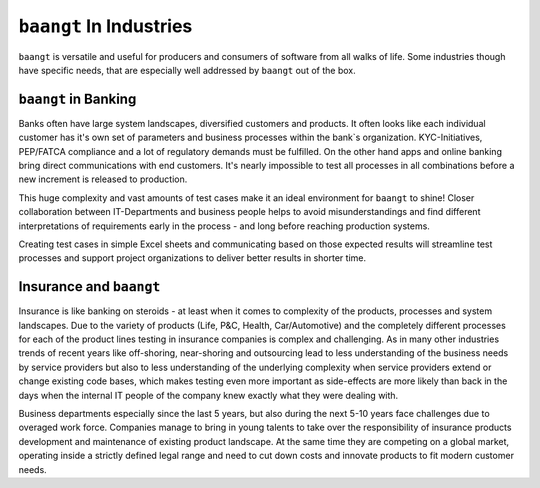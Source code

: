 ``baangt`` In Industries
=========================

``baangt`` is versatile and useful for producers and consumers of software from all walks of life. Some industries though
have specific needs, that are especially well addressed by ``baangt`` out of the box.

``baangt`` in Banking
---------------------

Banks often have large system landscapes, diversified customers and products. It often looks like each individual
customer has it's own set of parameters and business processes within the bank`s organization. KYC-Initiatives,
PEP/FATCA compliance and a lot of regulatory demands must be fulfilled. On the other hand apps and online banking bring
direct communications with end customers. It's nearly impossible to test all processes in all combinations before a new
increment is released to production.

This huge complexity and vast amounts of test cases make it an ideal environment for ``baangt`` to shine! Closer
collaboration between IT-Departments and business people helps to avoid misunderstandings and find different interpretations
of requirements early in the process - and long before reaching production systems.

Creating test cases in simple Excel sheets and communicating based on those expected results will streamline test
processes and support project organizations to deliver better results in shorter time.

Insurance and ``baangt``
------------------------

Insurance is like banking on steroids - at least when it comes to complexity of the products, processes and system
landscapes. Due to the variety of products (Life, P&C, Health, Car/Automotive) and the completely different processes
for each of the product lines testing in insurance companies is complex and challenging. As in many other industries
trends of recent years like off-shoring, near-shoring and outsourcing lead to less understanding of the business needs
by service providers but also to less understanding of the underlying complexity when service providers extend or change
existing code bases, which makes testing even more important as side-effects are more likely than back in the days when
the internal IT people of the company knew exactly what they were dealing with.

Business departments especially since the last 5 years, but also during the next 5-10 years face challenges due to
overaged work force. Companies manage to bring in young talents to take over the responsibility of insurance
products development and maintenance of existing product landscape. At the same time they are competing on a global market,
operating inside a strictly defined legal range and need to cut down costs and innovate products to fit modern customer
needs.





